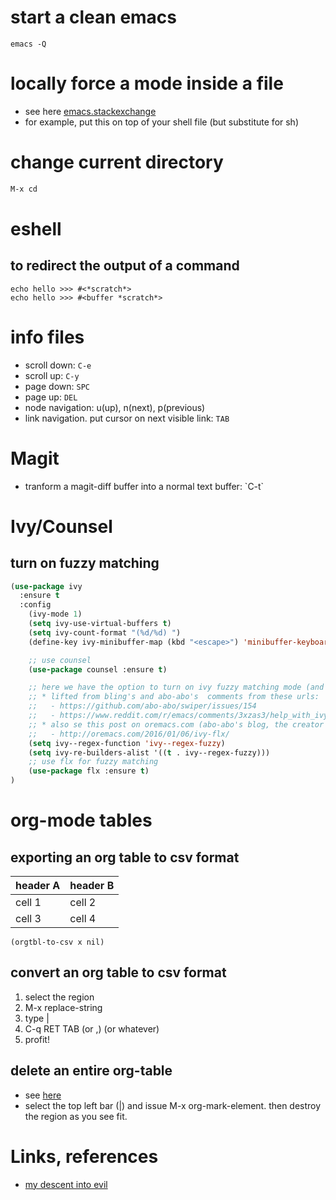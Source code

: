 #+STARTUP: overview
#+STARTUP: indent

* start a clean emacs
   #+BEGIN_SRC shell
   emacs -Q
   #+END_SRC

* locally force a mode inside a file
- see here [[http://emacs.stackexchange.com/a/26508/12585][emacs.stackexchange]]
- for example, put this on top of your shell file
  (but substitute for sh)
# -*- mode: org -*-
* change current directory
#+BEGIN_SRC emacs-lisp
M-x cd
#+END_SRC

* eshell
** to redirect the output of a command
#+BEGIN_SRC shell
echo hello >>> #<*scratch*>
echo hello >>> #<buffer *scratch*>
#+END_SRC

* info files
- scroll down: =C-e=
- scroll up: =C-y=
- page down: =SPC=
- page up: =DEL=
- node navigation: u(up), n(next), p(previous)
- link navigation. put cursor on next visible link: =TAB=

* Magit
- tranform a magit-diff buffer into a normal text buffer: `C-t`
* Ivy/Counsel
** turn on fuzzy matching
#+BEGIN_SRC emacs-lisp
  (use-package ivy
    :ensure t
    :config
      (ivy-mode 1)
      (setq ivy-use-virtual-buffers t)
      (setq ivy-count-format "(%d/%d) ")
      (define-key ivy-minibuffer-map (kbd "<escape>") 'minibuffer-keyboard-quit)

      ;; use counsel
      (use-package counsel :ensure t)

      ;; here we have the option to turn on ivy fuzzy matching mode (and use `flx' package, if present)
      ;; * lifted from bling's and abo-abo's  comments from these urls: 
      ;;   - https://github.com/abo-abo/swiper/issues/154 
      ;;   - https://www.reddit.com/r/emacs/comments/3xzas3/help_with_ivycounsel_fuzzy_matching_and_sorting/cy9432y
      ;; * also se this post on oremacs.com (abo-abo's blog, the creator of ivy, counsel, hydra and avy):
      ;;   - http://oremacs.com/2016/01/06/ivy-flx/
      (setq ivy--regex-function 'ivy--regex-fuzzy)
      (setq ivy-re-builders-alist '((t . ivy--regex-fuzzy)))
      ;; use flx for fuzzy matching
      (use-package flx :ensure t)
  )
#+END_SRC

* org-mode tables
** exporting an org table to csv format
 #+name: foo

 | header A | header B |
 |----------+----------|
 | cell 1   | cell 2   |
 | cell 3   | cell 4   |
 
#+BEGIN_SRC elisp :var x=foo
(orgtbl-to-csv x nil)
#+END_SRC

#+RESULTS:
: header A,header B
: cell 1,cell 2
: cell 3,cell 4

** convert an org table to csv format
1. select the region
2. M-x replace-string
3. type |
4. C-q RET TAB (or ,) (or whatever)
5. profit!
** delete an entire org-table
- see [[https://www.reddit.com/r/emacs/comments/56oc9c/orgtables_is_there_a_way_to_delete_a_whole_table/][here]]
- select the top left bar (|) and issue M-x org-mark-element. then destroy the region as you see fit.
* Links, references
- [[https://medium.com/@bryangarza/my-descent-into-evil-98f7017475b6#.49n4guhq4][my descent into evil]]

